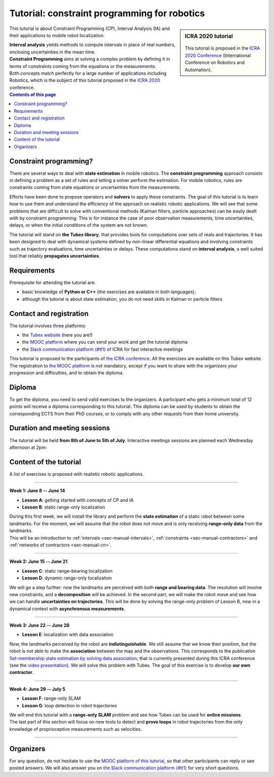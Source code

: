 .. _sec-tuto:

#############################################
Tutorial: constraint programming for robotics
#############################################

.. centered:: Simon Rohou, Luc Jaulin, Benoît Desrochers, Raphael Voges
.. centered:: **8th June -- 5th July**

.. sidebar:: ICRA 2020 tutorial

  .. Figure:: ../img/logo_icra.png
    :align: center

  This tutorial is proposed in the `ICRA 2020 Conference <https://www.icra2020.org/program/workshops-and-tutorials>`_ (International Conference on Robotics and Automation).


.. About the tutorial
.. ------------------

This tutorial is about Constraint Programming (CP), Interval Analysis (IA) and their applications to mobile robot localization.

| **Interval analysis** yields methods to compute intervals in place of real numbers, enclosing uncertainties in the mean time.
| **Constraint Programming** aims at solving a complex problem by defining it in terms of constraints coming from the equations or the measurements.
| Both concepts match perfectly for a large number of applications including Robotics, which is the subject of this tutorial proposed in the `ICRA 2020 <https://www.icra2020.org/>`_ conference.


.. contents:: Contents of this page


Constraint programming?
-----------------------

There are several ways to deal with **state estimation** in mobile robotics. The **constraint programming** approach consists in defining a problem as a set of rules and letting a solver perform the estimation. For mobile robotics, rules are constraints coming from state equations or uncertainties from the measurements.

Efforts have been done to propose operators and **solvers** to apply these constraints. The goal of this tutorial is to learn how to use them and understand the efficiency of the approach on realistic robotic applications. We will see that some problems that are difficult to solve with conventional methods (Kalman filters, particle approaches) can be easily dealt with by constraint programming. This is for instance the case of poor observation measurements, time uncertainties, delays, or when the initial conditions of the system are not known.

The tutorial will stand on **the Tubex library**, that provides tools for computations over sets of reals and trajectories. It has been designed to deal with dynamical systems defined by non-linear differential equations and involving constraints such as trajectory evaluations, time uncertainties or delays. These computations stand on **interval analysis**, a well suited tool that reliably **propagates uncertainties**. 


Requirements
------------

Prerequisite for attending the tutorial are:

* basic knowledge of **Python or C++** (the exercises are available in both languages);
* although the tutorial is about state estimation, you do not need skills in Kalman or particle filters.


Contact and registration
------------------------

The tutorial involves three platforms:

* the `Tubex website <http://simon-rohou.fr/research/tubex-lib>`_ (here you are!)
* the `MOOC platform <https://mooc.ensta-bretagne.fr/course>`_ where you can send your work and get the tutorial diploma
* the `Slack communication platform (#tt1) <https://icra20.slack.com/app_redirect?channel=tt1>`_ of ICRA for fast interactive meetings

This tutorial is proposed to the participants of `the ICRA conference <https://www.icra2020.org>`_. All the exercises are available on this Tubex website. The registration to `the MOOC platform <https://mooc.ensta-bretagne.fr/course/>`_ is not mandatory, except if you want to share with the organizers your progression and difficulties, and to obtain the diploma.


Diploma
-------

To get the diploma, you need to send valid exercises to the organizers. A participant who gets a minimum total of 12 points will receive a diploma corresponding to this tutorial.
This diploma can be used by students to obtain the corresponding ECTS from their PhD courses, or to comply with any other requests from their home university.

.. An example of the diploma you can obtain is:



Duration and meeting sessions
-----------------------------

The tutorial will be held **from 8th of June to 5th of July**.
Interactive meetings sessions are planned each Wednesday afternoon at 2pm:

.. hlist::
  :columns: 4

  * 10th of June
  * 17th of June
  * 24th of June
  * 1rst of July


Content of the tutorial
-----------------------

A list of exercises is proposed with realistic robotic applications.

------------------------------------------------------

**Week 1: June 8 -- June 14**

.. image:: img/tuto_01.png
   :align: right
   :width: 200px

* **Lesson A**: getting started with concepts of CP and IA
* **Lesson B**: static range-only localization

| During this first week, we will install the library and perform the **state estimation** of a static robot between some landmarks. For the moment, we will assume that the robot does not move and is only receiving **range-only data** from the landmarks.
| This will be an introduction to :ref:`intervals <sec-manual-intervals>`, :ref:`constraints <sec-manual-contractors>` and :ref:`networks of contractors <sec-manual-cn>`.

------------------------------------------------------

**Week 2: June 15 -- June 21**

.. image:: img/tuto_02.png
   :align: right
   :width: 200px

* **Lesson C**: static range-bearing localization
* **Lesson D**: dynamic range-only localization

We will go a step further: now the landmarks are perceived with both **range and bearing data**. The resolution will involve new constraints, and a **decomposition** will be achieved.
In the second part, we will make the robot move and see how we can handle **uncertainties on trajectories**. This will be done by solving the range-only problem of Lesson B, now in a dynamical context with **asynchronous measurements**. 

------------------------------------------------------

**Week 3: June 22 -- June 28**

.. image:: img/tuto_03.png
   :align: right
   :width: 200px

* **Lesson E**: localization with data association

Now, the landmarks perceived by the robot are **indistinguishable**. We still assume that we know their position, but the robot is not able to make the **association** between the map and the observations. This corresponds to the publication `Set-membership state estimation by solving data association <https://ras.papercept.net/proceedings/ICRA20/1405.pdf>`_, that is currently presented during this ICRA conference (see the `video presentation <https://www.youtube.com/watch?v=rkzouwuwo4I>`_).
We will solve this problem with Tubex. The goal of this exercise is to develop **our own contractor**.

------------------------------------------------------

**Week 4: June 29 -- July 5**

.. image:: img/tuto_04.png
   :align: right
   :width: 200px

* **Lesson F**: range-only SLAM
* **Lesson G**: loop detection in robot trajectories

| We will end this tutorial with a **range-only SLAM** problem and see how Tubex can be used for **online missions**.
| The last part of this section will focus on new tools to detect and **prove loops** in robot trajectories from the only knowledge of proprioceptive measurements such as velocities.

------------------------------------------------------




Organizers
----------

.. hlist::
  :columns: 2

  * `Simon Rohou <http://simon-rohou.fr/research/>`_
  * `Luc Jaulin <https://www.ensta-bretagne.fr/jaulin/>`_
  * `Benoît Desrochers <http://www.ensta-bretagne.fr/desrochers>`_
  * Raphael Voges

For any question, do not hesitate to use the `MOOC platform of this tutorial <https://mooc.ensta-bretagne.fr/course>`_, so that other participants can reply or see posted answers. We will also answer you on `the Slack communication platform (#tt1) <https://icra20.slack.com/app_redirect?channel=tt1>`_ for very short questions.